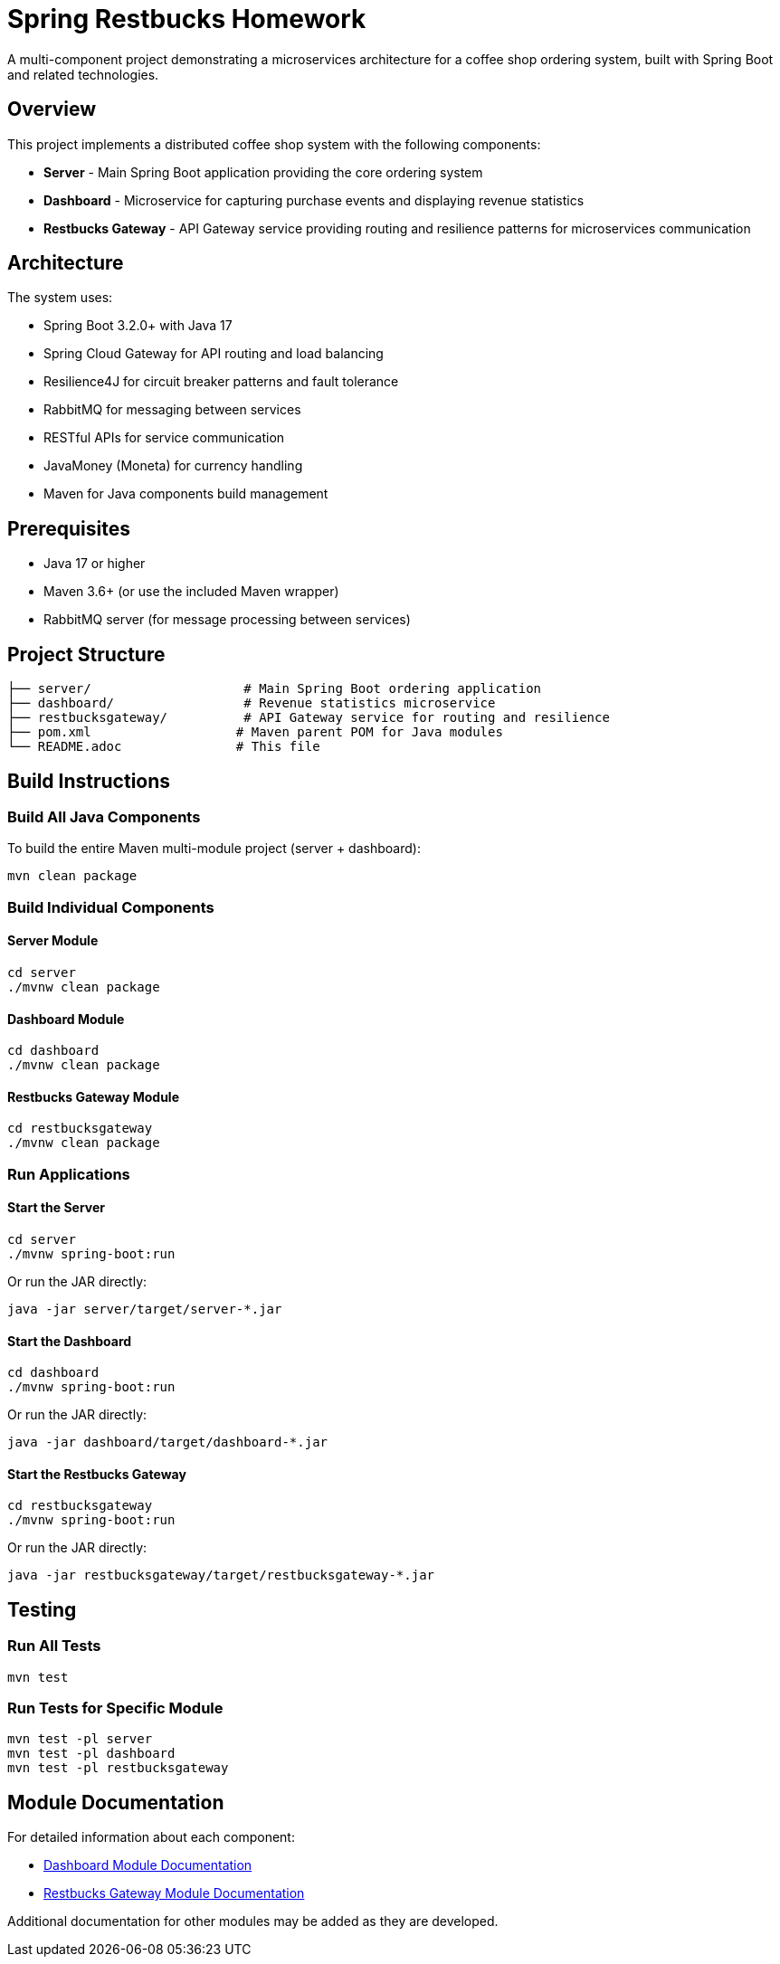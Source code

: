 = Spring Restbucks Homework

A multi-component project demonstrating a microservices architecture for a coffee shop ordering system, built with Spring Boot and related technologies.

== Overview

This project implements a distributed coffee shop system with the following components:

* **Server** - Main Spring Boot application providing the core ordering system
* **Dashboard** - Microservice for capturing purchase events and displaying revenue statistics
* **Restbucks Gateway** - API Gateway service providing routing and resilience patterns for microservices communication

== Architecture

The system uses:

* Spring Boot 3.2.0+ with Java 17
* Spring Cloud Gateway for API routing and load balancing
* Resilience4J for circuit breaker patterns and fault tolerance
* RabbitMQ for messaging between services
* RESTful APIs for service communication
* JavaMoney (Moneta) for currency handling
* Maven for Java components build management

== Prerequisites

* Java 17 or higher
* Maven 3.6+ (or use the included Maven wrapper)
* RabbitMQ server (for message processing between services)

== Project Structure

----
├── server/                    # Main Spring Boot ordering application
├── dashboard/                 # Revenue statistics microservice
├── restbucksgateway/          # API Gateway service for routing and resilience
├── pom.xml                   # Maven parent POM for Java modules
└── README.adoc               # This file
----

== Build Instructions

=== Build All Java Components

To build the entire Maven multi-module project (server + dashboard):

[source,shell]
----
mvn clean package
----

=== Build Individual Components

==== Server Module

[source,shell]
----
cd server
./mvnw clean package
----

==== Dashboard Module

[source,shell]
----
cd dashboard
./mvnw clean package
----

==== Restbucks Gateway Module

[source,shell]
----
cd restbucksgateway
./mvnw clean package
----

=== Run Applications

==== Start the Server

[source,shell]
----
cd server
./mvnw spring-boot:run
----

Or run the JAR directly:

[source,shell]
----
java -jar server/target/server-*.jar
----

==== Start the Dashboard

[source,shell]
----
cd dashboard
./mvnw spring-boot:run
----

Or run the JAR directly:

[source,shell]
----
java -jar dashboard/target/dashboard-*.jar
----

==== Start the Restbucks Gateway

[source,shell]
----
cd restbucksgateway
./mvnw spring-boot:run
----

Or run the JAR directly:

[source,shell]
----
java -jar restbucksgateway/target/restbucksgateway-*.jar
----

== Testing

=== Run All Tests

[source,shell]
----
mvn test
----

=== Run Tests for Specific Module

[source,shell]
----
mvn test -pl server
mvn test -pl dashboard
mvn test -pl restbucksgateway
----

== Module Documentation

For detailed information about each component:

* link:dashboard/README.adoc[Dashboard Module Documentation]
* link:restbucksgateway/HELP.md[Restbucks Gateway Module Documentation]

Additional documentation for other modules may be added as they are developed.
